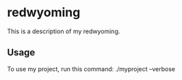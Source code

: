 * redwyoming

This is a description of my redwyoming.

** Usage

To use my project, run this command: ./myproject --verbose
